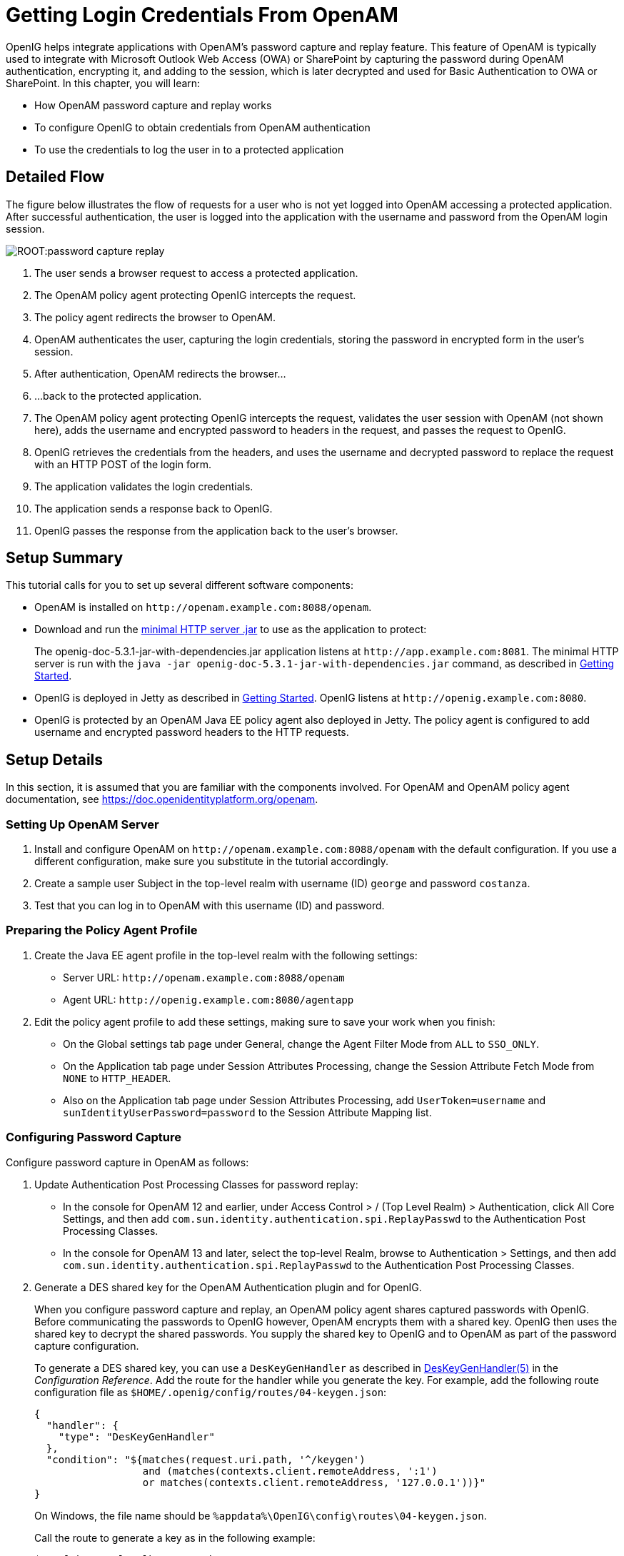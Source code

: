 ////
  The contents of this file are subject to the terms of the Common Development and
  Distribution License (the License). You may not use this file except in compliance with the
  License.
 
  You can obtain a copy of the License at legal/CDDLv1.0.txt. See the License for the
  specific language governing permission and limitations under the License.
 
  When distributing Covered Software, include this CDDL Header Notice in each file and include
  the License file at legal/CDDLv1.0.txt. If applicable, add the following below the CDDL
  Header, with the fields enclosed by brackets [] replaced by your own identifying
  information: "Portions copyright [year] [name of copyright owner]".
 
  Copyright 2017 ForgeRock AS.
  Portions Copyright 2024-2025 3A Systems LLC.
////

:figure-caption!:
:example-caption!:
:table-caption!:
:leveloffset: -1"
:openig-version: 5.3.1


[#chap-password-capture-replay-tutorial]
== Getting Login Credentials From OpenAM

OpenIG helps integrate applications with OpenAM's password capture and replay feature. This feature of OpenAM is typically used to integrate with Microsoft Outlook Web Access (OWA) or SharePoint by capturing the password during OpenAM authentication, encrypting it, and adding to the session, which is later decrypted and used for Basic Authentication to OWA or SharePoint. In this chapter, you will learn:

* How OpenAM password capture and replay works

* To configure OpenIG to obtain credentials from OpenAM authentication

* To use the credentials to log the user in to a protected application


[#capture-replay-flow]
=== Detailed Flow

The figure below illustrates the flow of requests for a user who is not yet logged into OpenAM accessing a protected application. After successful authentication, the user is logged into the application with the username and password from the OpenAM login session.

[#figure-password-capture-replay]
image::ROOT:password-capture-replay.png[]

. The user sends a browser request to access a protected application.

. The OpenAM policy agent protecting OpenIG intercepts the request.

. The policy agent redirects the browser to OpenAM.

. OpenAM authenticates the user, capturing the login credentials, storing the password in encrypted form in the user's session.

. After authentication, OpenAM redirects the browser...

. ...back to the protected application.

. The OpenAM policy agent protecting OpenIG intercepts the request, validates the user session with OpenAM (not shown here), adds the username and encrypted password to headers in the request, and passes the request to OpenIG.

. OpenIG retrieves the credentials from the headers, and uses the username and decrypted password to replace the request with an HTTP POST of the login form.

. The application validates the login credentials.

. The application sends a response back to OpenIG.

. OpenIG passes the response from the application back to the user's browser.



[#capture-replay-summary]
=== Setup Summary

This tutorial calls for you to set up several different software components:

* OpenAM is installed on `\http://openam.example.com:8088/openam`.

* Download and run the link:https://oss.sonatype.org/service/local/repositories/releases/content/org/openidentityplatform/openig/openig-doc/{openig-version}/openig-doc-{openig-version}-jar-with-dependencies.jar[minimal HTTP server .jar, window=\_top] to use as the application to protect:
+
The openig-doc-{openig-version}-jar-with-dependencies.jar application listens at `\http://app.example.com:8081`. The minimal HTTP server is run with the `java -jar openig-doc-{openig-version}-jar-with-dependencies.jar` command, as described in xref:chap-quickstart.adoc#chap-quickstart[Getting Started].

* OpenIG is deployed in Jetty as described in xref:chap-quickstart.adoc#chap-quickstart[Getting Started]. OpenIG listens at `\http://openig.example.com:8080`.

* OpenIG is protected by an OpenAM Java EE policy agent also deployed in Jetty. The policy agent is configured to add username and encrypted password headers to the HTTP requests.



[#capture-replay-setup]
=== Setup Details

In this section, it is assumed that you are familiar with the components involved. For OpenAM and OpenAM policy agent documentation, see link:https://doc.openidentityplatform.org/openam[https://doc.openidentityplatform.org/openam, window=\_blank].

[#capture-relay-setup-openam]
==== Setting Up OpenAM Server


====

. Install and configure OpenAM on `\http://openam.example.com:8088/openam` with the default configuration. If you use a different configuration, make sure you substitute in the tutorial accordingly.

. Create a sample user Subject in the top-level realm with username (ID) `george` and password `costanza`.

. Test that you can log in to OpenAM with this username (ID) and password.

====


[#capture-relay-setup-pa-profile]
==== Preparing the Policy Agent Profile


====

. Create the Java EE agent profile in the top-level realm with the following settings:

* Server URL: `\http://openam.example.com:8088/openam`

* Agent URL: `\http://openig.example.com:8080/agentapp`


. Edit the policy agent profile to add these settings, making sure to save your work when you finish:

* On the Global settings tab page under General, change the Agent Filter Mode from `ALL` to `SSO_ONLY`.

* On the Application tab page under Session Attributes Processing, change the Session Attribute Fetch Mode from `NONE` to `HTTP_HEADER`.

* Also on the Application tab page under Session Attributes Processing, add `UserToken=username` and `sunIdentityUserPassword=password` to the Session Attribute Mapping list.


====


[#password-capture-configuration]
==== Configuring Password Capture


====
Configure password capture in OpenAM as follows:

. Update Authentication Post Processing Classes for password replay:

* In the console for OpenAM 12 and earlier, under Access Control > / (Top Level Realm) > Authentication, click All Core Settings, and then add `com.sun.identity.authentication.spi.ReplayPasswd` to the Authentication Post Processing Classes.

* In the console for OpenAM 13 and later, select the top-level Realm, browse to Authentication > Settings, and then add `com.sun.identity.authentication.spi.ReplayPasswd` to the Authentication Post Processing Classes.


. Generate a DES shared key for the OpenAM Authentication plugin and for OpenIG.
+
When you configure password capture and replay, an OpenAM policy agent shares captured passwords with OpenIG. Before communicating the passwords to OpenIG however, OpenAM encrypts them with a shared key. OpenIG then uses the shared key to decrypt the shared passwords. You supply the shared key to OpenIG and to OpenAM as part of the password capture configuration.
+
To generate a DES shared key, you can use a `DesKeyGenHandler` as described in xref:reference:handlers-conf.adoc#DesKeyGenHandler[DesKeyGenHandler(5)] in the __Configuration Reference__. Add the route for the handler while you generate the key. For example, add the following route configuration file as `$HOME/.openig/config/routes/04-keygen.json`:
+

[source, json]
----
{
  "handler": {
    "type": "DesKeyGenHandler"
  },
  "condition": "${matches(request.uri.path, '^/keygen')
                  and (matches(contexts.client.remoteAddress, ':1')
                  or matches(contexts.client.remoteAddress, '127.0.0.1'))}"
}
----
+
On Windows, the file name should be `%appdata%\OpenIG\config\routes\04-keygen.json`.
+
Call the route to generate a key as in the following example:
+

[source, console]
----
$ curl http://localhost:8080/keygen
{"key":"1U+YFlIcDjQ="}
----
+
The shared key is sensitive information. If it is possible for others to inspect the response, make sure you use HTTPS to protect the communication.

. In the OpenAM console under Configuration > Servers and Sites, click on the server name link, go to the Advanced tab and add `com.sun.am.replaypasswd.key` with the value of the key generated in the previous step.

. Restart the OpenAM server after adding the Advanced property for the change to take effect.

====


[#capture-relay-setup-openig-minimal-server]
==== Installing OpenIG


====

. Install OpenIG in Jetty and run the minimal HTTP server as described in xref:chap-quickstart.adoc#chap-quickstart[Getting Started].

. When you finish, OpenIG should be running in Jetty, configured to access the minimal HTTP server as described in that chapter.

. The initial OpenIG configuration file should look like the one used to proxy requests through to the HTTP server and to capture request and response data, as described in xref:chap-quickstart.adoc#quickstart-config[Configure OpenIG].

. To test your setup, access the HTTP server home page through OpenIG at link:http://openig.example.com:8080[http://openig.example.com:8080, window=\_blank].
+
Login as username `george`, password `costanza`.
+
You should see a page showing the username and some information about the request.

====


[#capture-relay-setup-pa]
==== Installing the Policy Agent


====

. Install the OpenAM Java EE policy agent alongside OpenIG in Jetty, listening at `\http://openig.example.com:8080`, using the following hints:
+

* Jetty Server Config Directory : `/path/to/jetty/etc`

* Jetty installation directory. : `/path/to/jetty`

* OpenAM server URL : `\http://openam.example.com:8088/openam`

* Agent URL : `\http://openig.example.com:8080/agentapp`


. After copying `agentapp.war` into `/path/to/jetty/webapps/`, also add the following filter configuration to `/path/to/jetty/etc/webdefault.xml`:
+

[source, xml]
----
<filter>
  <filter-name>Agent</filter-name>
  <display-name>Agent</display-name>
  <description>OpenAM Policy Agent Filter</description>
  <filter-class>com.sun.identity.agents.filter.AmAgentFilter</filter-class>
</filter>

<filter-mapping>
  <filter-name>Agent</filter-name>
  <url-pattern>/replay</url-pattern>
  <dispatcher>REQUEST</dispatcher>
  <dispatcher>INCLUDE</dispatcher>
  <dispatcher>FORWARD</dispatcher>
  <dispatcher>ERROR</dispatcher>
</filter-mapping>
----

. To test the configuration, start Jetty, and then browse to link:http://openig.example.com:8080/replay[http://openig.example.com:8080/replay, window=\_blank]. You should be redirected to OpenAM for authentication.
+
Do not log in, however. You have not yet configured a route to handle requests to `/replay`.

====


[#capture-relay-configure-openig]
==== Configuring OpenIG


====

. Add a new route to the OpenIG configuration to handle OpenAM password capture and replay.
+
To add the route, add the following route configuration file as `$HOME/.openig/config/routes/04-replay.json`:
+

[source, json]
----
{
  "handler": {
    "type": "Chain",
    "config": {
      "filters": [
        {
          "type": "PasswordReplayFilter",
          "config": {
            "loginPage": "${true}",
            "headerDecryption": {
              "algorithm": "DES/ECB/NoPadding",
              "key": "DESKEY",
              "keyType": "DES",
              "charSet": "utf-8",
              "headers": [
                "password"
              ]
            },
            "request": {
              "method": "POST",
              "uri": "http://app.example.com:8081",
              "form": {
                "username": [
                  "${request.headers['username'][0]}"
                ],
                "password": [
                  "${request.headers['password'][0]}"
                ]
              }
            }
          }
        },
        {
          "type": "HeaderFilter",
          "config": {
            "messageType": "REQUEST",
            "remove": [
              "password",
              "username"
            ]
          }
        }
      ],
      "handler": "ClientHandler"
    }
  },
  "condition": "${matches(request.uri.path, '^/replay')}"
}
----
+
On Windows, the file name should be `%appdata%\OpenIG\config\routes\04-replay.json`.

. Change `DESKEY` to the actual key value that you generated in xref:#password-capture-configuration[Configuring Password Capture].

. Notice the following features of the new route:

* The `PasswordReplayFilter` uses the `headerDecryption` information to decrypt the password that OpenAM captured and encrypted, and that the OpenAM policy agent included in the headers for the request.
+
The resulting `headerDecryption` object should look something like this, but using the key value that you generated:
+

[source, json]
----
{
    "algorithm": "DES/ECB/NoPadding",
    "key": "ipvvZF2Mj0k",
    "keyType": "DES",
    "charSet": "utf-8",
    "headers": [
        "password"
    ]
}
----

* The `PasswordReplayFilter` retrieves the username and password from the context and replaces your browser's original HTTP GET request with an HTTP POST login request that contains the credentials to authenticate.

* The `HeaderFilter` removes the username and password headers before continuing to process the request.

* The route matches requests to `/replay`.


====



[#capture-replay-try-it-out]
=== Test the Setup


====

. Log out of OpenAM if you are logged in already.

. Access the new route, link:http://openig.example.com:8080/replay[http://openig.example.com:8080/replay, window=\_blank].

. If you are not already logged into OpenAM, you should be redirected to the OpenAM login page.
+
Log in with username `george`, password `costanza`. After login you should be redirected back to the application.

====


